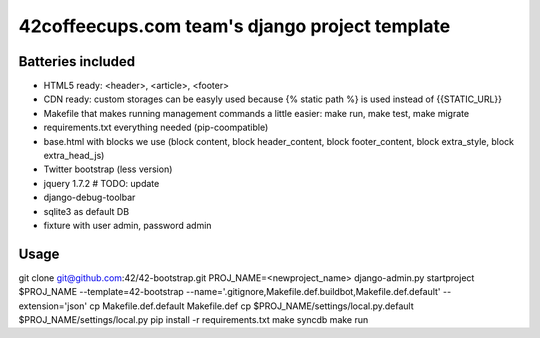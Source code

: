 42coffeecups.com team's django project template
===============================================

Batteries included
------------------

* HTML5 ready: <header>, <article>, <footer>
* CDN ready: custom storages can be easyly used because {% static path %} is used instead of {{STATIC_URL}}
* Makefile that makes running management commands a little easier: make run, make test, make migrate
* requirements.txt everything needed (pip-coompatible)
* base.html with blocks we use (block content, block header_content, block footer_content, block extra_style, block extra_head_js)
* Twitter bootstrap (less version)
* jquery 1.7.2 # TODO: update
* django-debug-toolbar
* sqlite3 as default DB
* fixture with user admin, password admin

Usage
-----
git clone git@github.com:42/42-bootstrap.git
PROJ_NAME=<newproject_name>
django-admin.py startproject $PROJ_NAME --template=42-bootstrap --name='.gitignore,Makefile.def.buildbot,Makefile.def.default' --extension='json'
cp Makefile.def.default Makefile.def
cp $PROJ_NAME/settings/local.py.default $PROJ_NAME/settings/local.py
pip install -r requirements.txt
make syncdb
make run


